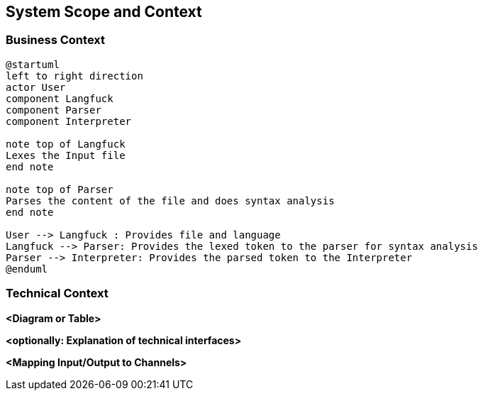 [[section-system-scope-and-context]]
== System Scope and Context

=== Business Context

[plantuml]
----
@startuml
left to right direction
actor User
component Langfuck
component Parser
component Interpreter

note top of Langfuck
Lexes the Input file
end note

note top of Parser
Parses the content of the file and does syntax analysis
end note

User --> Langfuck : Provides file and language
Langfuck --> Parser: Provides the lexed token to the parser for syntax analysis
Parser --> Interpreter: Provides the parsed token to the Interpreter
@enduml
----


=== Technical Context



**<Diagram or Table>**

**<optionally: Explanation of technical interfaces>**

**<Mapping Input/Output to Channels>**
